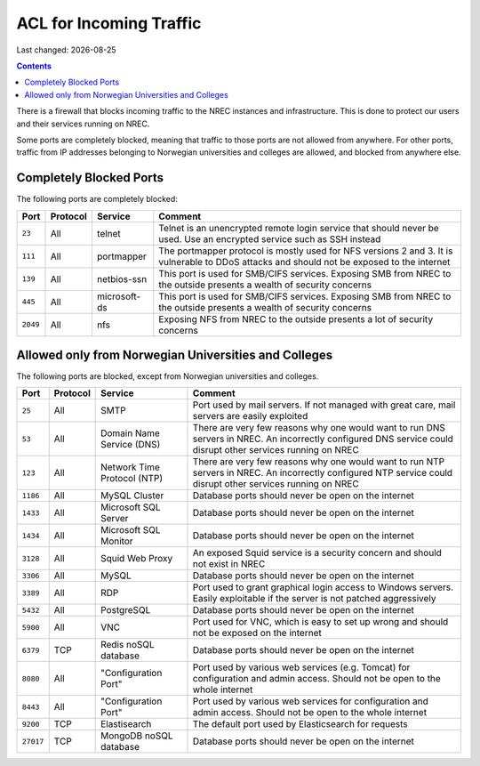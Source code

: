 .. |date| date::

ACL for Incoming Traffic
========================

Last changed: |date|

.. contents::

There is a firewall that blocks incoming traffic to the NREC instances
and infrastructure. This is done to protect our users and their
services running on NREC.

Some ports are completely blocked, meaning that traffic to those ports
are not allowed from anywhere. For other ports, traffic from IP
addresses belonging to Norwegian universities and colleges are
allowed, and blocked from anywhere else.


Completely Blocked Ports
------------------------

The following ports are completely blocked:

+--------+--------+------------+--------------------------------------------+
|Port    |Protocol|Service     |Comment                                     |
+========+========+============+============================================+
|``23``  |All     |telnet      |Telnet is an unencrypted remote login       |
|        |        |            |service that should never be used. Use an   |
|        |        |            |encrypted service such as SSH instead       |
+--------+--------+------------+--------------------------------------------+
|``111`` |All     |portmapper  |The portmapper protocol is mostly used for  |
|        |        |            |NFS versions 2 and 3. It is vulnerable to   |
|        |        |            |DDoS attacks and should not be exposed to   |
|        |        |            |the internet                                |
+--------+--------+------------+--------------------------------------------+
|``139`` |All     |netbios-ssn |This port is used for SMB/CIFS              |
|        |        |            |services. Exposing SMB from NREC to the     |
|        |        |            |outside presents a wealth of security       |
|        |        |            |concerns                                    |
+--------+--------+------------+--------------------------------------------+
|``445`` |All     |microsoft-ds|This port is used for SMB/CIFS              |
|        |        |            |services. Exposing SMB from NREC to the     |
|        |        |            |outside presents a wealth of security       |
|        |        |            |concerns                                    |
+--------+--------+------------+--------------------------------------------+
|``2049``|All     |nfs         |Exposing NFS from NREC to the outside       |
|        |        |            |presents a lot of security concerns         |
|        |        |            |                                            |
|        |        |            |                                            |
+--------+--------+------------+--------------------------------------------+


Allowed only from Norwegian Universities and Colleges
-----------------------------------------------------

The following ports are blocked, except from Norwegian universities
and colleges.

+---------+--------+--------------+--------------------------------------------+
|Port     |Protocol|Service       |Comment                                     |
+=========+========+==============+============================================+
|``25``   |All     |SMTP          |Port used by mail servers. If not managed   |
|         |        |              |with great care, mail servers are easily    |
|         |        |              |exploited                                   |
|         |        |              |                                            |
+---------+--------+--------------+--------------------------------------------+
|``53``   |All     |Domain Name   |There are very few reasons why one would    |
|         |        |Service (DNS) |want to run DNS servers in NREC. An         |
|         |        |              |incorrectly configured DNS service could    |
|         |        |              |disrupt other services running on NREC      |
+---------+--------+--------------+--------------------------------------------+
|``123``  |All     |Network Time  |There are very few reasons why one would    |
|         |        |Protocol (NTP)|want to run NTP servers in NREC. An         |
|         |        |              |incorrectly configured NTP service could    |
|         |        |              |disrupt other services running on NREC      |
+---------+--------+--------------+--------------------------------------------+
|``1186`` |All     |MySQL         |Database ports should never be open on the  |
|         |        |Cluster       |internet                                    |
+---------+--------+--------------+--------------------------------------------+
|``1433`` |All     |Microsoft     |Database ports should never be open on the  |
|         |        |SQL Server    |internet                                    |
+---------+--------+--------------+--------------------------------------------+
|``1434`` |All     |Microsoft     |Database ports should never be open on the  |
|         |        |SQL Monitor   |internet                                    |
+---------+--------+--------------+--------------------------------------------+
|``3128`` |All     |Squid Web     |An exposed Squid service is a security      |
|         |        |Proxy         |concern and should not exist in NREC        |
+---------+--------+--------------+--------------------------------------------+
|``3306`` |All     |MySQL         |Database ports should never be open on the  |
|         |        |              |internet                                    |
+---------+--------+--------------+--------------------------------------------+
|``3389`` |All     |RDP           |Port used to grant graphical login access to|
|         |        |              |Windows servers. Easily exploitable if the  |
|         |        |              |server is not patched aggressively          |
+---------+--------+--------------+--------------------------------------------+
|``5432`` |All     |PostgreSQL    |Database ports should never be open on the  |
|         |        |              |internet                                    |
+---------+--------+--------------+--------------------------------------------+
|``5900`` |All     |VNC           |Port used for VNC, which is easy to set up  |
|         |        |              |wrong and should not be exposed on the      |
|         |        |              |internet                                    |
+---------+--------+--------------+--------------------------------------------+
|``6379`` |TCP     |Redis noSQL   |Database ports should never be open on the  |
|         |        |database      |internet                                    |
+---------+--------+--------------+--------------------------------------------+
|``8080`` |All     |"Configuration|Port used by various web services           |
|         |        |Port"         |(e.g. Tomcat) for configuration and admin   |
|         |        |              |access. Should not be open to the whole     |
|         |        |              |internet                                    |
+---------+--------+--------------+--------------------------------------------+
|``8443`` |All     |"Configuration|Port used by various web services for       |
|         |        |Port"         |configuration and admin access. Should not  |
|         |        |              |be open to the whole internet               |
|         |        |              |                                            |
+---------+--------+--------------+--------------------------------------------+
|``9200`` |TCP     |Elastisearch  |The default port used by Elasticsearch for  |
|         |        |              |requests                                    |
|         |        |              |                                            |
|         |        |              |                                            |
+---------+--------+--------------+--------------------------------------------+
|``27017``|TCP     |MongoDB noSQL |Database ports should never be open on the  |
|         |        |database      |internet                                    |
+---------+--------+--------------+--------------------------------------------+
